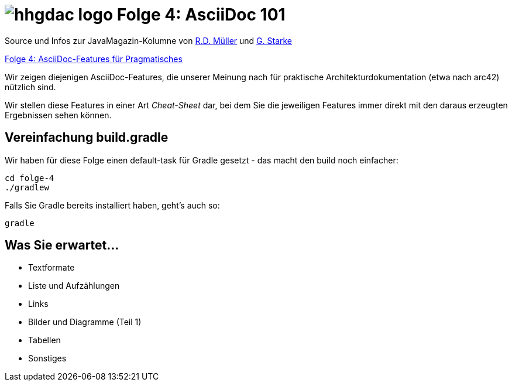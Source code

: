 = image:../hhgdac-logo.png[] Folge 4: AsciiDoc 101

[small]
--
Source und Infos zur JavaMagazin-Kolumne von https://rdmueller.github.io/[R.D. Müller] und http://gernotstarke.de[G. Starke]

https://jaxenter.de/asciidoc-features-66027[Folge 4: AsciiDoc-Features für Pragmatisches]

--

Wir zeigen diejenigen AsciiDoc-Features, die unserer Meinung
nach für praktische Architekturdokumentation (etwa nach arc42) nützlich sind.

Wir stellen diese Features in einer Art _Cheat-Sheet_ dar, bei dem Sie die jeweiligen Features
immer direkt mit den daraus erzeugten Ergebnissen sehen können.


== Vereinfachung build.gradle
Wir haben für diese Folge einen default-task für Gradle gesetzt -
das macht den build noch einfacher:

    cd folge-4
    ./gradlew


Falls Sie Gradle bereits installiert haben, geht's auch so:

    gradle


== Was Sie erwartet...

* Textformate
* Liste und Aufzählungen
* Links
* Bilder und Diagramme (Teil 1)
* Tabellen
* Sonstiges
